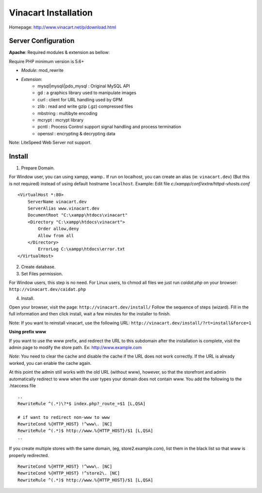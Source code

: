 ==========================
Vinacart Installation
==========================

Homepage: http://www.vinacart.net/p/download.html

Server Configuration
--------------------
**Apache**: Required modules & extension as bellow:

Require PHP minimum version is 5.6+

- *Module*: mod_rewrite
- *Extension*: 
	- mysql|mysqli|pdo_mysql : Original MySQL API
	- gd : a graphics library used to manipulate images
	- curl : client for URL handling used by GPM
	- zlib : read and write gzip (.gz) compressed files
	- mbstring : multibyte encoding
	- mcrypt : mcrypt library
	- pcntl : Process Control support signal handling and process termination
	- openssl : encrypting & decrypting data

..
	- ioncube : download ioncube loader from URL https://www.ioncube.com/loaders.php

Note: LiteSpeed Web Server not support.


Install
-------

1. Prepare Domain.

For Window user, you can using xampp, wamp.. If run on localhost, you can create an alias (ie: ``vinacart.dev``) (But this is not required) instead of using default hostname ``localhost``. Example:
Edit file `c:/xampp/conf/extra/httpd-vhosts.conf`

::

	<VirtualHost *:80>
	    ServerName vinacart.dev
	    ServerAlias www.vinacart.dev
	    DocumentRoot "C:\xampp\htdocs\vinacart"
	    <Directory "C:\xampp\htdocs\vinacart">
	        Order allow,deny
	        Allow from all
	    </Directory>
		ErrorLog C:\xampp\htdocs\error.txt
	</VirtualHost>

2. Create database.

3. Set Files permission.

For Window users, this step is no need. 
For Linux users, to chmod all files we just run *caidat.php* on your browser:
``http://vinacart.dev/caidat.php``

4. Install.

Open your browser, visit the page: ``http://vinacart.dev/install/``
Follow the sequence of steps (wizard). Fill in the full information and then click install, wait a few minutes for the installer to finish.


Note: If you want to reinstall vinacart, use the following URL: ``http://vinacart.dev/install/?rt=install&force=1``

**Using prefix www**

If you want to use the www prefix, and redirect the URL to this subdomain after the installation is complete, visit the admin page to modify the store path. Ex: http://www.example.com

*Note*: You need to clear the cache and disable the cache if the URL does not work correctly. If the URL is already worked, you can enable the cache again.

At this point the admin still works with the old URL (without www), however, so that the storefront and admin automatically redirect to www when the user types your domain does not contain www. You add the following to the .htaccess file

::

	..
	RewriteRule ^(.*)\?*$ index.php?_route_=$1 [L,QSA]

	# if want to redirect non-www to www
	RewriteCond %{HTTP_HOST} !^www\. [NC]
	RewriteRule ^(.*)$ http://www.%{HTTP_HOST}/$1 [L,QSA]
	..

If you create multiple stores with the same domain, (eg, store2.example.com), list them in the black list so that www is properly redirected.

::

	RewriteCond %{HTTP_HOST} !^www\. [NC]
	RewriteCond %{HTTP_HOST} !^store2\. [NC]
	RewriteRule ^(.*)$ http://www.%{HTTP_HOST}/$1 [L,QSA]
